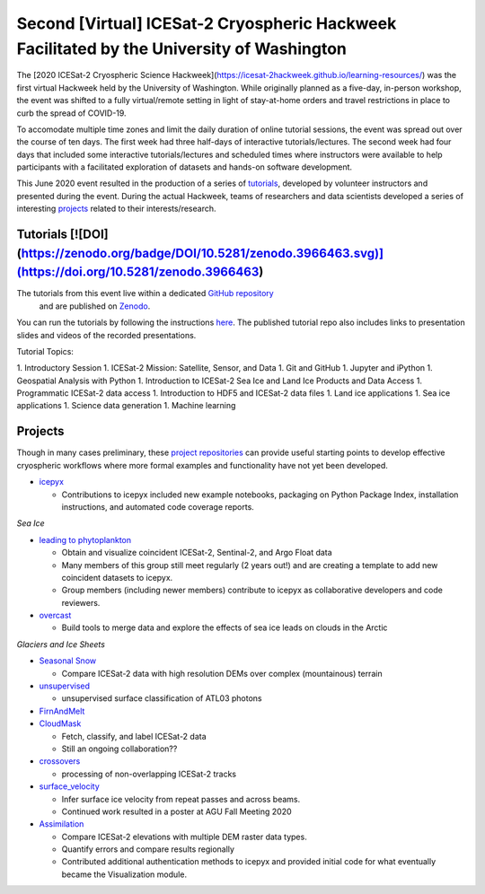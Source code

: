 .. _resource_IS2HW_2020:

Second [Virtual] ICESat-2 Cryospheric Hackweek Facilitated by the University of Washington
------------------------------------------------------------------------------------------
The [2020 ICESat-2 Cryospheric Science Hackweek](https://icesat-2hackweek.github.io/learning-resources/) was the 
first virtual Hackweek held by the University of Washington. 
While originally planned as a five-day, in-person workshop, the event was shifted to a fully virtual/remote setting in light of 
stay-at-home orders and travel restrictions in place to curb the spread of COVID-19. 

To accomodate multiple time zones and limit the daily duration of online tutorial sessions, the event was spread out over the course of ten days. 
The first week had three half-days of interactive tutorials/lectures. 
The second week had four days that included some interactive tutorials/lectures and scheduled times where instructors were 
available to help participants with a facilitated exploration of datasets and hands-on software development.


This June 2020 event resulted in the production of a series of `tutorials <https://github.com/ICESAT-2HackWeek/2020_ICESat-2_Hackweek_Tutorials>`_, 
developed by volunteer instructors and presented during the event.
During the actual Hackweek, teams of researchers and data scientists developed a series of interesting 
`projects <https://github.com/ICESAT-2HackWeek/projects_2020>`_ related to their interests/research.


Tutorials [![DOI](https://zenodo.org/badge/DOI/10.5281/zenodo.3966463.svg)](https://doi.org/10.5281/zenodo.3966463)
^^^^^^^^^^^^^^^^^^^^^^^^^^^^^^^^^^^^^^^^^^^^^^^^^^^^^^^^^^^^^^^^^^^^^^^^^^^^^^^^^^^^^^^^^^^^^^^^^^^^^^^^^^^^^^^^^^^
The tutorials from this event live within a dedicated `GitHub repository <https://github.com/ICESAT-2HackWeek/2020_ICESat-2_Hackweek_Tutorials>`_
 and are published on `Zenodo <https://doi.org/10.5281/zenodo.3966463>`_.
You can run the tutorials by following the instructions `here <https://github.com/ICESAT-2HackWeek/2020_ICESat-2_Hackweek_Tutorials#re-create-the-icesat-2-hackweek-jupyterlab-environment-with-binder>`_.
The published tutorial repo also includes links to presentation slides and videos of the recorded presentations.

Tutorial Topics:

1. Introductory Session 
1. ICESat-2 Mission: Satellite, Sensor, and Data
1. Git and GitHub 
1. Jupyter and iPython
1. Geospatial Analysis with Python
1. Introduction to ICESat-2 Sea Ice and Land Ice Products and Data Access 
1. Programmatic ICESat-2 data access 
1. Introduction to HDF5 and ICESat-2 data files
1. Land ice applications
1. Sea ice applications
1. Science data generation
1. Machine learning

Projects
^^^^^^^^
Though in many cases preliminary, these `project repositories <https://github.com/ICESAT-2HackWeek/projects_2020>`_
can provide useful starting points to develop effective cryospheric workflows where more formal examples and functionality have not yet been developed.

- `icepyx <https://github.com/ICESAT-2HackWeek/icepyx_team>`_

  - Contributions to icepyx included new example notebooks, packaging on Python Package Index, installation instructions, and automated code coverage reports.

*Sea Ice*

- `leading to phytoplankton <https://github.com/ICESAT-2HackWeek/leading_to_phytoplankton>`_

  - Obtain and visualize coincident ICESat-2, Sentinal-2, and Argo Float data
  - Many members of this group still meet regularly (2 years out!) and are creating a template to add new coincident datasets to icepyx.
  - Group members (including newer members) contribute to icepyx as collaborative developers and code reviewers.

- `overcast <https://github.com/ICESAT-2HackWeek/overcast>`_

  - Build tools to merge data and explore the effects of sea ice leads on clouds in the Arctic

*Glaciers and Ice Sheets*

- `Seasonal Snow <https://github.com/ICESAT-2HackWeek/SeasonalSnow>`_

  - Compare ICESat-2 data with high resolution DEMs over complex (mountainous) terrain

- `unsupervised <https://github.com/ICESAT-2HackWeek/surface_classification>`_

  - unsupervised surface classification of ATL03 photons

- `FirnAndMelt <https://github.com/ICESAT-2HackWeek/FirnAndMelt>`_

- `CloudMask <https://github.com/ICESAT-2HackWeek/CloudMask>`_

  - Fetch, classify, and label ICESat-2 data
  - Still an ongoing collaboration??

- `crossovers <https://github.com/ICESAT-2HackWeek/crossovers>`_

  - processing of non-overlapping ICESat-2 tracks

- `surface_velocity <https://github.com/ICESAT-2HackWeek/surface_velocity>`_

  - Infer surface ice velocity from repeat passes and across beams.
  - Continued work resulted in a poster at AGU Fall Meeting 2020

- `Assimilation <https://github.com/ICESAT-2HackWeek/Assimilation>`_

  - Compare ICESat-2 elevations with multiple DEM raster data types.
  - Quantify errors and compare results regionally
  - Contributed additional authentication methods to icepyx and provided initial code for what eventually became the Visualization module.